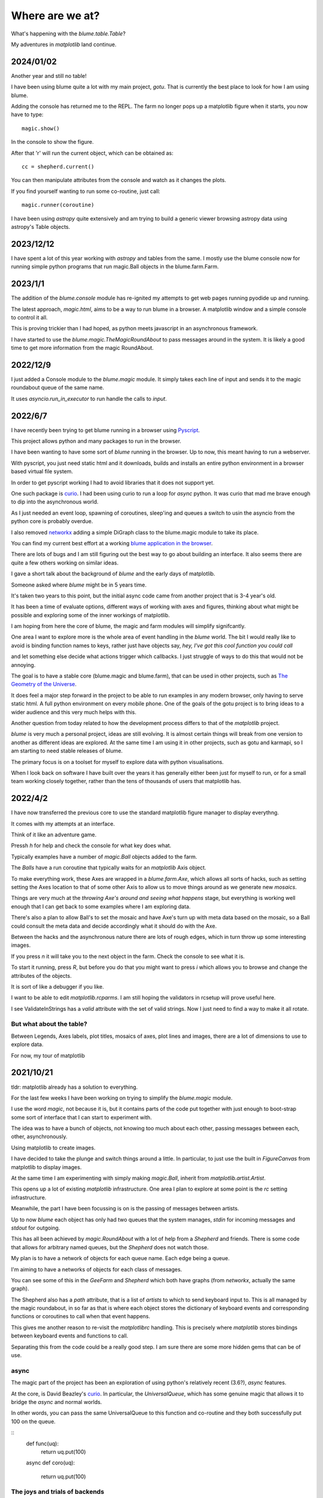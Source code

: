 .. _news:

==================
 Where are we at?
==================

What's happening with the `blume.table.Table`?

My adventures in *matplotlib* land continue.

2024/01/02
==========

Another year and still no table!

I have been using blume quite a lot with my main project, `gotu`.
That is currently the best place to look for how I am using blume.

Adding the console has returned me to the REPL.  The farm no longer
pops up a matplotlib figure when it starts, you now have to type::

  magic.show()

In the console to show the figure.

After that 'r' will run the current object, which can be obtained as::

  cc = shepherd.current()

You can then manipulate attributes from the console and watch as it
changes the plots.

If you find yourself wanting to run some co-routine, just call::

  magic.runner(coroutine)

I have been using `astropy` quite extensively and am trying to build a
generic viewer browsing astropy data using astropy's Table objects. 

  
2023/12/12
==========

I have spent a lot of this year working with `astropy` and tables from
the same.  I mostly use the blume console now for running simple
python programs that run magic.Ball objects in the blume.farm.Farm.




2023/1/1
========

The addition of the `blume.console` module has re-ignited my attempts
to get web pages running pyodide up and running.

The latest approach, *magic.html*, aims to be a way to run blume in a
browser.  A matplotlib window and a simple console to control it all.

This is proving trickier than I had hoped, as python meets javascript
in an asynchronous framework.

I have started to use the `blume.magic.TheMagicRoundAbout` to pass
messages around in the system.  It is likely a good time to get more
information from the magic RoundAbout.



2022/12/9
=========

I just added a Console module to the `blume.magic` module.  It simply
takes each line of input and sends it to the magic roundabout queue of
the same name.

It uses `asyncio.run_in_executor` to run handle the calls to `input`.




2022/6/7
========

I have recently been trying to get blume running in a browser using
`Pyscript <https://pyscript.net/>`_.

This project allows python and many packages to run in the browser.

I have been wanting to have some sort of `blume` running in the
browser.  Up to now, this meant having to run a webserver.

With pyscript, you just need static html and it downloads, builds and
installs an entire python environment in a browser based virtual file
system.

In order to get pyscript working I had to avoid libraries that it does
not support yet.

One such package is `curio <https://github.com/dabeaz/curio>`_.   I had
been using curio to run a loop for *async* python.   It was curio that
mad me brave enough to dip into the asynchronous world.

As I just needed an event loop, spawning of coroutines, sleep'ing and
queues a switch to usin the asyncio from the python core is probably
overdue.

I also removed `networkx <https://pypi.org/project/networkx/>`_  adding
a simple DiGraph class to the blume.magic module to take its place.

You can find my current best effort at a working
`blume application in the
browser <https://gotu.readthedocs.io/en/latest/_static/poster.html>`_.

There are lots of bugs and I am still figuring out the best way to go
about building an interface.  It also seems there are quite a few
others working on similar ideas.

I gave a short talk about the background of *blume* and the early days
of matplotlib.

Someone asked where *blume* might be in 5 years time.   

It's taken two years to this point, but the initial async code came
from another project that is 3-4 year's old.

It has been a time of evaluate options, different ways of working with
axes and figures, thinking about what might be possible and exploring
some of the inner workings of matplotlib.

I am hoping from here the core of blume, the magic and farm modules
will simplify signifcantly.

One area I want to explore more is the whole area of event handling in
the *blume* world.   The bit I would really like to avoid is binding
function names to keys, rather just have objects say,
*hey, I've got this cool function you could call*

and let something else decide what actions trigger which callbacks.  I
just struggle of ways to do this that would not be annoying.

The goal is to have a stable core (blume.magic and blume.farm), that
can be used in other projects, such as
`The Geometry of the Universe <https://gotu.readthedocs.org>`_.

It does feel a major step forward in the project to be able to run
examples in any modern browser, only having to serve static html.
A full python environment on every mobile phone.  One of the goals of
the gotu project is to bring ideas to a wider audience and this very
much helps with this.

Another question from today related to how the development process
differs to that of the *matplotlib* project.

*blume* is very much a personal project, ideas are still evolving.  It
is almost certain things will break from one version to another as
different ideas are explored.  At the same time I am using it in other
projects, such as gotu and karmapi, so I am starting to need stable
releases of blume.

The primary focus is on a toolset for myself to explore data with
python visualisations.   

When I look back on software I have built over the years it has
generally either been just for myself to run, or for a small team
working closely together, rather than the tens of thousands of users
that matplotlib has.



2022/4/2
========

I have now transferred the previous core to use the standard
matplotlib figure manager to display everythng.

It comes with my attempts at an interface.

Think of it like an adventure game.

Pressh *h* for help and check the console for what key does what.

Typically examples have a number of *magic.Ball* objects added to the
farm.

The *Balls* have a run coroutine that typically waits for an
*matplotlib* Axis object.

To make everything work, these Axes are wrapped in a *blume.farm.Axe*,
which allows all sorts of hacks, such as setting setting the Axes
location to that of some other Axis to allow us to move things around
as we generate new *mosaics*.

Things are very much at the *throwing Axe's around and seeing what
happens* stage, but everything is working well enough that I can get
back to some examples where I am exploring data.

There's also a plan to allow Ball's to set the mosaic and have Axe's
turn up with meta data based on the mosaic, so a Ball could consult
the meta data and decide accordingly what it should do with the Axe.

Between the hacks and the asynchronous nature there are lots of rough
edges, which in turn throw up some interesting images.

If you press *n* it will take you to the next object in the farm.
Check the console to see what it is.

To start it running, press *R*, but before you do that you might want
to press *i* which allows you to browse and change the attributes of
the objects.

It is sort of like a debugger if you like.

I want to be able to edit *matplotlib.rcparms*.   I am still hoping
the validators in rcsetup will prove useful here.

I see ValidateInStrings has a *valid* attribute with the set of valid
strings.  Now I just need to find a way to make it all rotate.


But what about the table?  
-------------------------

Between Legends, Axes labels, plot titles, mosaics of axes, plot lines
and images, there are a lot of dimensions to use to explore data.

For now, my tour of matplotlib 


2021/10/21
==========

tldr: matplotlib already has a solution to everything.

For the last few weeks I have been working on trying to simplify the
`blume.magic` module.

I use the word *magic*, not because it is, but it contains parts of
the code put together with just enough to boot-strap some sort of
interface that I can start to experiment with.

The idea was to have a bunch of objects, not knowing too much about
each other, passing messages between each, other, asynchronously.

Using matplotlib to create images.

I have decided to take the plunge and switch things around a little.
In particular, to just use the built in *FigureCanvas* from matplotlib
to display images.

At the same time I am experimenting with simply making `magic.Ball`,
inherit from `matplotlib.artist.Artist`.

This opens up a lot of existing `matplotlib` infrastructure.  One area
I plan to explore at some point is the *rc* setting infrastructure.

Meanwhile, the part I have been focussing is on is the passing of
messages between artists.

Up to now *blume* each object has only had two queues that the system
manages, *stdin* for incoming messages and *stdout* for outgoing.

This has all been achieved by `magic.RoundAbout` with a lot of help
from a `Shepherd` and friends.  There is some code that allows for
arbitrary named queues, but the `Shepherd` does not watch those.

My plan is to have a network of objects for each queue name.  Each
edge being a queue.  

I'm aiming to have a networks of objects for each class of messages.

You can see some of this in the *GeeFarm* and *Shepherd* which both
have graphs (from *networkx*, actually the same graph).

The Shepherd also has a *path* attribute, that is a list of *artists*
to which to send keyboard input to.  This is all managed by the magic
roundabout, in so far as that is where each object stores the
dictionary of keyboard events and corresponding functions or
coroutines to call when that event happens.

This gives me another reason to re-visit the *matplotlibrc* handling.
This is precisely where *matplotlib* stores bindings between keyboard
events and functions to call.

Separating this from the code could be a really good step.  I am sure
there are some more hidden gems that can be of use.


async
-----

The magic part of the project has been an exploration of using
python's relatively recent (3.6?), *async* features.

At the core,  is David Beazley's `curio`_.  In particular, the
`UniversalQueue`, which has some genuine magic that allows it to
bridge the *async* and normal worlds.

In other words, you can pass the same UniversalQueue to this function
and co-routine and they both successfully put 100 on the queue.

::
   def func(uq):
       return uq.put(100)
       
   async def coro(uq):

       return uq.put(100) 
     
The joys and trials of backends
-------------------------------

This may sound ironic, but one of the reasons I originally went with a
*Tk* backend is I wanted it to be easy to support other back ends.

The `blume.teakhat` module is a simple *Tk* window that just displays
images and passes keyboard events to a function of my choosing.

The idea was that at this level, `blume` just needs grids of numbers,
maybe with three or four layers, for red, green, blue and alpha.

Now, `ax.imshow` more than handles this for us.

The next layer, a `magic.Carpet` just lays images in square grids.
`blume.mosaic` has the beginnings of a new approach, using the
subplot_mosaic.

I'm also experimenting with constrained layout, which I am hoping to
co-opt at some point to layout tables.   Maybe even tables where every
cell is a set of axes.

And that it shouldn't be too hard to write something to do that given
another backend.

One *backend* I am thinking about is a pixel grid such as a sense hat
on a raspberry pi.  The Sense Hat, or `astro pi`_ also has a joystick
which can generate events to control everything.  This was another
reason I am trying to avoid specifying what events do what.

Which brings me back to magic roundabouts and event routing.

2021/09/01
==========

I have been on a bit of a tour of parts of matplotlib that are
concerned with laying out rectangles in grids.

It is a common problem, legends, tables, grids of plots and more
recently mosaics too.

Each approach has a different focus, and each has some features very
specific to the use case.

The `blume.legend` module is where I am trying to combine some of
these ideas.   Together with `blume.examples.legendary` where much of
the fun is.

For a while, the plan was just to use the objects from
`matplotlib.offsetbox`, also used by `matplotlib.legend`.

This takes a nice approach to scaling of text by having artists scale
the size of their drawings by the font size in points.   For example,
if you want to place padding around some text, make that padding a
multiple of the fontsize and all should be good.

The recent new arrival of `subplot_mosaic` introduces some powerful
ways to describe the subplots you wish to see.

It allows mosaics of axes to be created.  In addition, each cell of a
mosaic can be its own mosaic, and so on ad-infinitum, or at least to
some recursion limit.

So we can now have tables, where every cell of the table is, in fact,
an entire axis.

I think what I need at this point is some combination of the offsetbox
magic with the mosaics and it should be possible to make some very
interesting tables.


2020/12/03
==========

I started work on a `blume.taybell.table` function, with the same
interface as the current `blume.table`, but some additonal tricks.

The goal is to come up with a way to specify the maximum string-length
to display, with ellipses used if the string is too long.

I have been using `blume.examples.shortify` to test the code.  Still
buggy, but I love that brief moment of joy when the code runs and the
output, whilst not what intended, is better than expected:

.. image:: images/short.png

Fixed the bug, ruined the image:

.. image:: images/short2.png

Fixme?

Look for white space to delete?

Camelcase while we are at it?           
           

Interactive Magic
-----------------

it has mainly been a period of small improvements to the
`blume.examples.ocixx` module.

This module downloads and plots data from the Ottawa Covid Database,
also known as *the COD*.  This is a database of Covid 19 cases in the
Ottawa area.

See comments in the *ocixx* code for more information on the data
sources.

There are a handful of tables available and they are generally updated
once a day.

The code now downloads new data, compares to see if it has changed,
commits to git if so.

It then spins through all the commits and plots each version of each
variable in the file.

It is also using a *magic spell* to cast data and attempt to fill in
missing values.


Cosmology
---------

There has been a lot of news from on gravitational waves with a number
of announcements relating to observations in the third observational
run.   See `waves.rst` for more information from the key papers.  

I read something this week that the black hole at the centre of our
galaxy is deemed to be 2000 or so light years nearer to us than had
previously been thought, based on observations from the Gaia project.

I am wondering if this will in time put strain on the idea that Sag A*
is indeed at the centre of our galaxy.

2020/09/02
==========

September.   `guide.rst` for a longer version.

2020/07/28
==========

So what's happening with this table thing?

The project has evolved into an exploration of all things table.

It turns out everyone has a table, so the project is looking for
common themes.

How to build tools that make it easy to explore tables of data?

For now there are a few examples here.

Once you have `blume` installed you can run most modules from the
command line::


  python3 -m blume.mb -h

The `-h` option gives you help, showing options for the module

Most modules are using the `blume.magic` to display `matplotlib`
hplots.

The magic is allowing everything to run asynchronously.  It is partly
an opportunity for me to explore asynchronous programming.

Recent work has been on the `blume.gaia`, `blume.gw` and `blume.mb`
modules.

Gaia is a module to download and display data from the Gaia mission
surveying our galaxy.

The *gw* module plots gravitational waves for random sized black hole
mergers.

*mb* is the obligatory random Mandelbrot generator.

In other news, I just discovered the *einsteinpy* project.  This looks
like it will be a great help as I continue to explore *U is for
universe*.  See https://docs.einsteinpy.org for more on Einstein.




2020/03/16
==========

With ski hills closing throughout the land I find myself back in
*blume* land, sooner than expected.

It looks like I may be back here for a while.

As I expected not much has happened here in the last couple of months.

During that time there has been a steady stream of articles about
interesting discoveries across the universe.

Black holes colliding, the size of a neutron star, a blazar likely a
billion solar masses some 12-13 billion light years away?

Often, each new observation creates new puzzles.

Now I am back I plan to focus on the U for universal for a while.

My immediate goal is to try to explain the work of Colin Rourke, and
his book, "A new paradigm for the universe".

It is a wonderful book that links topics from gamma ray bursts to
black holes, the centre of our galaxy, the cosmic microwave background
and Einstein's general theory of relativity.

It suggests that both dark matter and the big bang theory are critical
mistakes in our understanding of our universe and is able to explain
galactic rotation curves without the need for dark matter.

2020/02/03
==========

It is winter in the frozen north.

That means spending a lot of time teaching people to ski and not
so much on other projects, *blume* included.

There has still been time to think more about *tables*, in their
various disguises. 

The meaning, if any, of the letters of *blume* is evolving.   What
follows is an update, letter by letter.


Better or Basic
---------------

A simple interface to view images (*matplotlib plots*) produced by
objects connected together by a graph of asychronous queues.

View the queues.

Switch things on and off.

Once this is working, explore the universe and our planet.


Little
------

The aim is to keep the code here to a minimum.   A few thousand lines.

I have tried to focus on tables as *lists of dictionaries* or
*dictionaries of lists*.

But then there are the special *keys*: time stamps, locations,
latitudes and longitudes.

Right ascension, declination too.

Relative velocities and central masses.

Grids.  Tables as grids and grids of global data.

`healpix` data, as used by the *LIGO* project to give heavenly maps of
probable source of *waves in space time*.

Did someone mention *little*?

Universal
---------

Something that is, or appears to be everywhere.

I am on a bit of a cosmological diversion thanks to the wonderful work
of Colin P. Rourke.  In particular, his book, *A new paradigm for
the universe* [1]

His book has some *mathematica* code that allows you to simulate
galactic rotation curves, using the mathematics of the book.

The `blume.cpr` module is an attempt to re-implement that code in
python.

At this point I am just missing a `table` of some sort from Colin's
*Mathematica* code, but I think I can get by with *lists of
dictionaries*, or is it *dictionaries of lists*?

So a tenuous link with the `blume.table`.

Matplotlib
----------

So tables of data and `blume.table` just one way to display it with `matplotlib`?

This is rather different to the `blume.table`, which currently is only
concerned with displaying a grid of values.

Engines
-------

This list is evolving.  The aim is if you are just here for the
`blume.table` that should work without additional dependencies.

The cost here is modules that require the packages below.  I think of
them as engines, as in most cases they provide a whole eco-system of
tools. 

Since we have `matplotlib` we also have `numpy` and `python-dateutil`
too. 

curio
'''''

For everything *async* and *await*.

healpy
''''''

This is a magical format for storing *spherical data*.

A list of pixel values, with each *pixel* covering an equal area of
some sphere.

It includes `healpy.sphnfunc`, a collection of tools to do spherical
harmonic analysis of data, for which the format itself is ideal.

Other data sources tend to give a grid of latitudes and longitudes,
which gives higher resolution at the poles.

It has a nested data format that is efficient for
changing resolution.

It uses `matplotlib` to do plotting too, so it is good to have around
on this adventure.

Pandas
''''''

For another take on *table* there is `pandas.DataFrame`.

`pandas` itself is a whole ecosystem, with time-series plotting and
more and once more, `python-dateutil`.

Whichever way *blume* goes, I expect it will have a
`to_pandas_data_frame` somewhere.

I like *pandas* very much.  Like *healpy* it uses *matplotlib* to help
with plotting.


astropy
-------

Tracking the solar system.  It's own system of units too.

And low and behold, an `astropy.table`.

`astroquery` too.

Road and rail blocks
====================

As I write code I go through periods of feeling blocked.  I am not
happy with some aspect of the code, but I need to change something,
but that is likely going to make things worse unless I can figure out
what the real problem is.

And where the solution belongs.


Assigning events to keyboard actions
------------------------------------

I have spent a disproportionate amound of time thinking about this
part of the user interface side of things.

I am focussing on keyboards and wanting to keep things simple, so the code
generally just maps a key to a co-routine.

Does not feel like it should be part of this code at all, the code
just needs to advertise what co-routines are available for interactive
use and let some other tool deal with what events trigger what?

Maybe the code just hints which co-routines are more likely to be
called?   Or provides a word to describe it?

But anything that is used regularly will likely need to be predictable.

I am wondering if this can be done in a way that isn't annoying:  you
have to re-teach the computer every time you play?

Without persisting any information from one process to the next?

How to let the user navigate their way?

Magic roundabouts?

Directed graphs of co-routines sharing data with queues.

[1]  http://msp.warwick.ac.uk/~cpr/paradigm/
